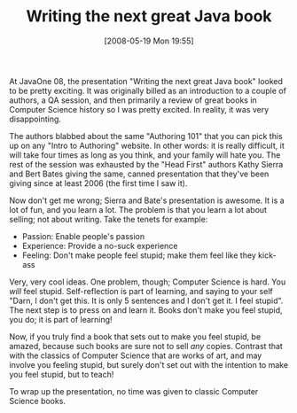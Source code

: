 #+POSTID: 187
#+DATE: [2008-05-19 Mon 19:55]
#+OPTIONS: toc:nil num:nil todo:nil pri:nil tags:nil ^:nil TeX:nil
#+CATEGORY: Article
#+TAGS: Teaching
#+TITLE: Writing the next great Java book

At JavaOne 08, the presentation "Writing the next great Java book" looked to be pretty exciting. It was originally billed as an introduction to a couple of authors, a QA session, and then primarily a review of great books in Computer Science history so I was pretty excited. In reality, it was very disappointing. 

The authors blabbed about the same "Authoring 101" that you can pick this up on any "Intro to Authoring" website. In other words: it is really difficult, it will take four times as long as you think, and your family will hate you. The rest of the session was exhausted by the "Head First" authors Kathy Sierra and Bert Bates giving the same, canned presentation that they've been giving since at least 2006 (the first time I saw it).

Now don't get me wrong; Sierra and Bate's presentation is awesome. It is a lot of fun, and you learn a lot. The problem is that you learn a lot about selling; not about writing. Take the tenets for example:



-  Passion: Enable people's passion
-  Experience: Provide a no-suck experience
-  Feeling: Don't make people feel stupid; make them feel like they kick-ass



Very, very cool ideas. One problem, though; Computer Science is hard. You /will/ feel stupid. Self-reflection is part of learning, and saying to your self "Darn, I don't get this. It is only 5 sentences and I don't get it. I feel stupid". The next step is to press on and learn it. Books don't make you feel stupid, you do; it is part of learning! 

Now, if you truly find a book that sets out to make you feel stupid, be amazed, because such books are sure not to sell /any/ copies. Contrast that with the classics of Computer Science that are works of art, and may involve you feeling stupid, but surely don't set out with the intention to make you feel stupid, but to teach!

To wrap up the presentation, no time was given to classic Computer Science books.



